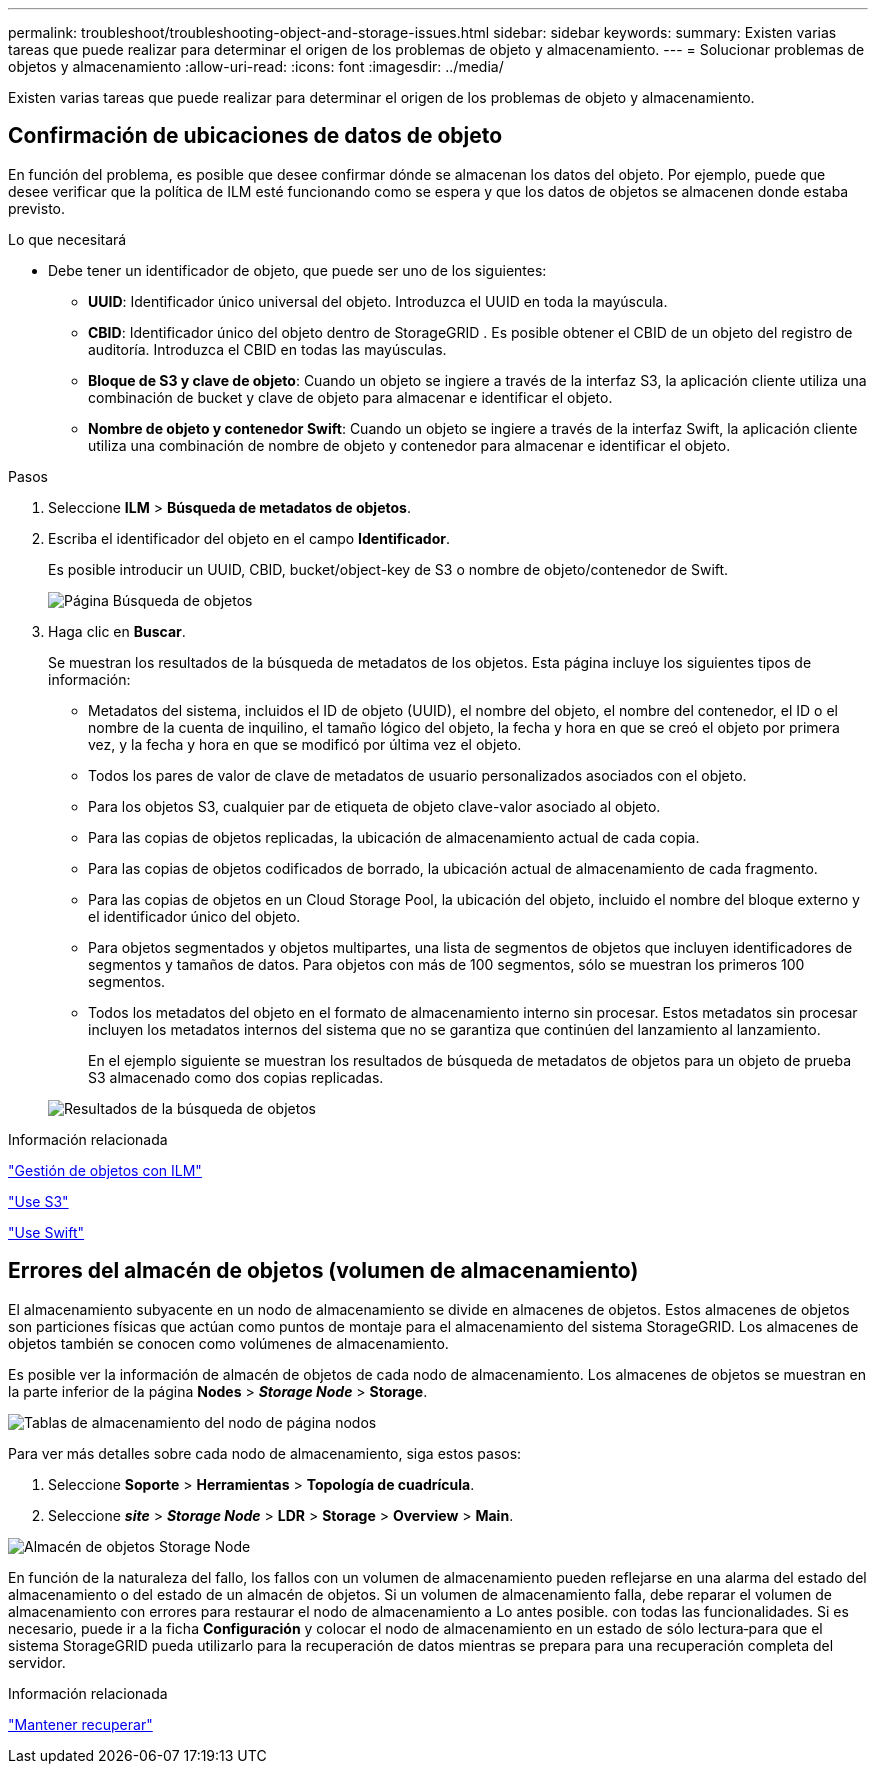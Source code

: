 ---
permalink: troubleshoot/troubleshooting-object-and-storage-issues.html 
sidebar: sidebar 
keywords:  
summary: Existen varias tareas que puede realizar para determinar el origen de los problemas de objeto y almacenamiento. 
---
= Solucionar problemas de objetos y almacenamiento
:allow-uri-read: 
:icons: font
:imagesdir: ../media/


[role="lead"]
Existen varias tareas que puede realizar para determinar el origen de los problemas de objeto y almacenamiento.



== Confirmación de ubicaciones de datos de objeto

En función del problema, es posible que desee confirmar dónde se almacenan los datos del objeto. Por ejemplo, puede que desee verificar que la política de ILM esté funcionando como se espera y que los datos de objetos se almacenen donde estaba previsto.

.Lo que necesitará
* Debe tener un identificador de objeto, que puede ser uno de los siguientes:
+
** *UUID*: Identificador único universal del objeto. Introduzca el UUID en toda la mayúscula.
** *CBID*: Identificador único del objeto dentro de StorageGRID . Es posible obtener el CBID de un objeto del registro de auditoría. Introduzca el CBID en todas las mayúsculas.
** *Bloque de S3 y clave de objeto*: Cuando un objeto se ingiere a través de la interfaz S3, la aplicación cliente utiliza una combinación de bucket y clave de objeto para almacenar e identificar el objeto.
** *Nombre de objeto y contenedor Swift*: Cuando un objeto se ingiere a través de la interfaz Swift, la aplicación cliente utiliza una combinación de nombre de objeto y contenedor para almacenar e identificar el objeto.




.Pasos
. Seleccione *ILM* > *Búsqueda de metadatos de objetos*.
. Escriba el identificador del objeto en el campo *Identificador*.
+
Es posible introducir un UUID, CBID, bucket/object-key de S3 o nombre de objeto/contenedor de Swift.

+
image::../media/object_lookup.png[Página Búsqueda de objetos]

. Haga clic en *Buscar*.
+
Se muestran los resultados de la búsqueda de metadatos de los objetos. Esta página incluye los siguientes tipos de información:

+
** Metadatos del sistema, incluidos el ID de objeto (UUID), el nombre del objeto, el nombre del contenedor, el ID o el nombre de la cuenta de inquilino, el tamaño lógico del objeto, la fecha y hora en que se creó el objeto por primera vez, y la fecha y hora en que se modificó por última vez el objeto.
** Todos los pares de valor de clave de metadatos de usuario personalizados asociados con el objeto.
** Para los objetos S3, cualquier par de etiqueta de objeto clave-valor asociado al objeto.
** Para las copias de objetos replicadas, la ubicación de almacenamiento actual de cada copia.
** Para las copias de objetos codificados de borrado, la ubicación actual de almacenamiento de cada fragmento.
** Para las copias de objetos en un Cloud Storage Pool, la ubicación del objeto, incluido el nombre del bloque externo y el identificador único del objeto.
** Para objetos segmentados y objetos multipartes, una lista de segmentos de objetos que incluyen identificadores de segmentos y tamaños de datos. Para objetos con más de 100 segmentos, sólo se muestran los primeros 100 segmentos.
** Todos los metadatos del objeto en el formato de almacenamiento interno sin procesar. Estos metadatos sin procesar incluyen los metadatos internos del sistema que no se garantiza que continúen del lanzamiento al lanzamiento.
+
En el ejemplo siguiente se muestran los resultados de búsqueda de metadatos de objetos para un objeto de prueba S3 almacenado como dos copias replicadas.



+
image::../media/object_lookup_results.png[Resultados de la búsqueda de objetos]



.Información relacionada
link:../ilm/index.html["Gestión de objetos con ILM"]

link:../s3/index.html["Use S3"]

link:../swift/index.html["Use Swift"]



== Errores del almacén de objetos (volumen de almacenamiento)

El almacenamiento subyacente en un nodo de almacenamiento se divide en almacenes de objetos. Estos almacenes de objetos son particiones físicas que actúan como puntos de montaje para el almacenamiento del sistema StorageGRID. Los almacenes de objetos también se conocen como volúmenes de almacenamiento.

Es posible ver la información de almacén de objetos de cada nodo de almacenamiento. Los almacenes de objetos se muestran en la parte inferior de la página *Nodes* > *_Storage Node_* > *Storage*.

image::../media/nodes_page_storage_nodes_storage_tables.png[Tablas de almacenamiento del nodo de página nodos]

Para ver más detalles sobre cada nodo de almacenamiento, siga estos pasos:

. Seleccione *Soporte* > *Herramientas* > *Topología de cuadrícula*.
. Seleccione *_site_* > *_Storage Node_* > *LDR* > *Storage* > *Overview* > *Main*.


image::../media/storage_node_object_stores.png[Almacén de objetos Storage Node]

En función de la naturaleza del fallo, los fallos con un volumen de almacenamiento pueden reflejarse en una alarma del estado del almacenamiento o del estado de un almacén de objetos. Si un volumen de almacenamiento falla, debe reparar el volumen de almacenamiento con errores para restaurar el nodo de almacenamiento a Lo antes posible. con todas las funcionalidades. Si es necesario, puede ir a la ficha *Configuración* y colocar el nodo de almacenamiento en un estado de sólo lectura‐para que el sistema StorageGRID pueda utilizarlo para la recuperación de datos mientras se prepara para una recuperación completa del servidor.

.Información relacionada
link:../maintain/index.html["Mantener  recuperar"]
